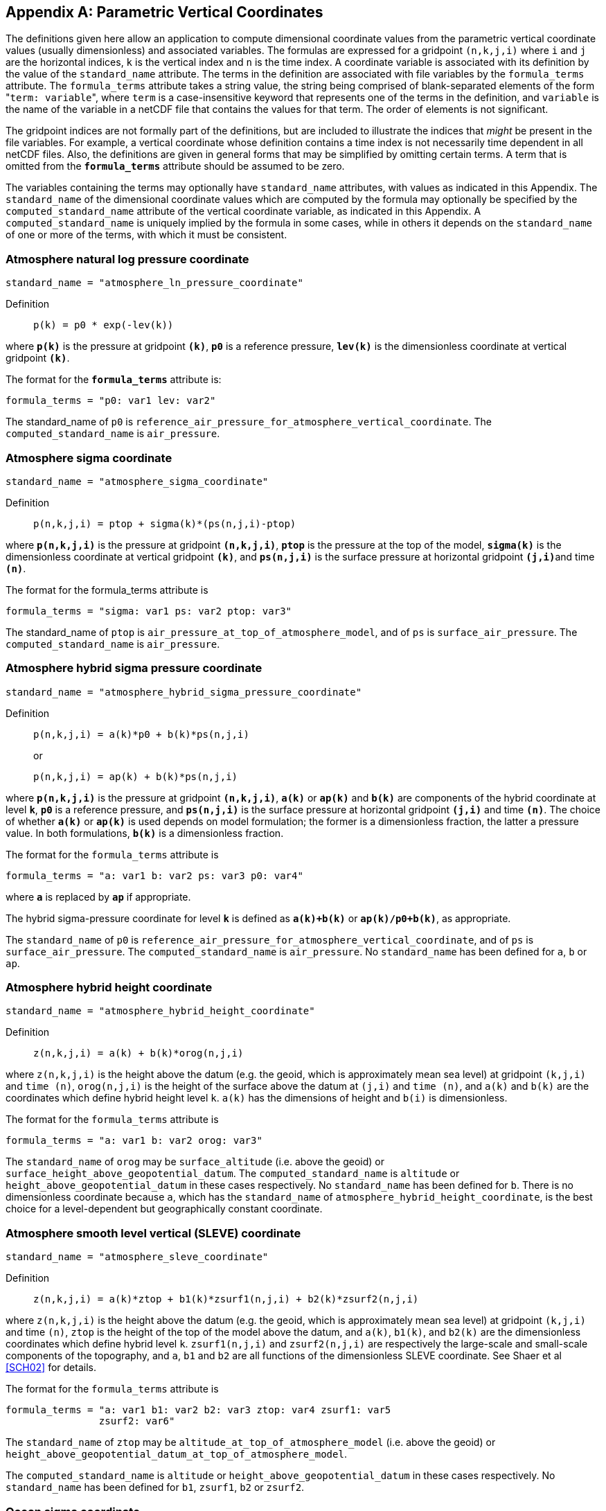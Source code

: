 [[parametric-v-coord, Appendix D, Parametric Vertical Coordinates]]

[appendix]
== Parametric Vertical Coordinates

The definitions given here allow an application to compute dimensional coordinate values from the parametric vertical coordinate values (usually dimensionless) and associated variables.
The formulas are expressed for a gridpoint `(n,k,j,i)` where `i` and `j` are the horizontal indices, `k` is the vertical index and `n` is the time index.
A coordinate variable is associated with its definition by the value of the `standard_name` attribute.
The terms in the definition are associated with file variables by the `formula_terms` attribute.
The `formula_terms` attribute takes a string value, the string being comprised of blank-separated elements of the form \"``term: variable``", where `term` is a case-insensitive keyword that represents one of the terms in the definition, and `variable` is the name of the variable in a netCDF file that contains the values for that term.
The order of elements is not significant.

The gridpoint indices are not formally part of the definitions, but are included to illustrate the indices that __might__ be present in the file variables.
For example, a vertical coordinate whose definition contains a time index is not necessarily time dependent in all netCDF files.
Also, the definitions are given in general forms that [red aqua-background]#may# be simplified by omitting certain terms.
A term that is omitted from the **`formula_terms`** attribute [red aqua-background]#should# be assumed to be zero.

The variables containing the terms [red aqua-background]#may# optionally have `standard_name` attributes, with values as indicated in this Appendix.
The `standard_name` of the dimensional coordinate values which are computed by the formula [red aqua-background]#may# optionally be specified by the `computed_standard_name` attribute of the vertical coordinate variable, as indicated in this Appendix.
A `computed_standard_name` is uniquely implied by the formula in some cases, while in others it depends on the `standard_name` of one or more of the terms, with which it [red aqua-background]#must# be consistent.

[[atmosphere-natural-log-pressure-coordinate]]
===  Atmosphere natural log pressure coordinate

----
standard_name = "atmosphere_ln_pressure_coordinate"
----

Definition:::
+
----
p(k) = p0 * exp(-lev(k))
----

where **`p(k)`** is the pressure at gridpoint **`(k)`**, **`p0`** is a reference pressure, **`lev(k)`** is the dimensionless coordinate at vertical gridpoint **`(k)`**.

The format for the **`formula_terms`** attribute is:

----
formula_terms = "p0: var1 lev: var2"
----

The standard_name of `p0` is `reference_air_pressure_for_atmosphere_vertical_coordinate`.
The `computed_standard_name` is `air_pressure`.

===  Atmosphere sigma coordinate 

----
standard_name = "atmosphere_sigma_coordinate"
----

Definition::: 
+
----
p(n,k,j,i) = ptop + sigma(k)*(ps(n,j,i)-ptop)
----

where **`p(n,k,j,i)`** is the pressure at gridpoint **`(n,k,j,i)`**, **`ptop`** is the pressure at the top of the model, **`sigma(k)`** is the dimensionless coordinate at vertical gridpoint **`(k)`**, and **`ps(n,j,i)`** is the surface pressure at horizontal gridpoint **`(j,i)`**and time **`(n)`**.

The format for the formula_terms attribute is 

----
formula_terms = "sigma: var1 ps: var2 ptop: var3"
----

The standard_name of `ptop` is `air_pressure_at_top_of_atmosphere_model`, and of `ps` is `surface_air_pressure`.
The `computed_standard_name` is `air_pressure`.  
 
===  Atmosphere hybrid sigma pressure coordinate 

----
standard_name = "atmosphere_hybrid_sigma_pressure_coordinate"
----

Definition::: 
+
----
p(n,k,j,i) = a(k)*p0 + b(k)*ps(n,j,i)
----

+
or

+
----
p(n,k,j,i) = ap(k) + b(k)*ps(n,j,i)
----

where **`p(n,k,j,i)`** is the pressure at gridpoint **`(n,k,j,i)`**, **`a(k)`** or **`ap(k)`** and **`b(k)`** are components of the hybrid coordinate at level **`k`**, **`p0`** is a reference pressure, and **`ps(n,j,i)`** is the surface pressure at horizontal gridpoint **`(j,i)`** and time **`(n)`**.
The choice of whether **`a(k)`** or **`ap(k)`** is used depends on model formulation; the former is a dimensionless fraction, the latter a pressure value.
In both formulations, **`b(k)`** is a dimensionless fraction.

The format for the `formula_terms` attribute is 

----
formula_terms = "a: var1 b: var2 ps: var3 p0: var4" 
----

where **`a`** is replaced by **`ap`** if appropriate.

The hybrid sigma-pressure coordinate for level **`k`** is defined as **`a(k)+b(k)`** or **`ap(k)/p0+b(k)`**, as appropriate.

The `standard_name` of `p0` is `reference_air_pressure_for_atmosphere_vertical_coordinate`, and of `ps` is `surface_air_pressure`.
The `computed_standard_name` is `air_pressure`.
No `standard_name` has been defined for `a`, `b` or `ap`.


[[atmosphere-hybrid-height-coordinate]]
===  Atmosphere hybrid height coordinate 


----
standard_name = "atmosphere_hybrid_height_coordinate"
----

Definition::: 
+
----
z(n,k,j,i) = a(k) + b(k)*orog(n,j,i)
----

where `z(n,k,j,i)` is the height above the datum (e.g. the geoid, which is approximately mean sea level) at gridpoint `(k,j,i)` and `time (n)`, `orog(n,j,i)` is the height of the surface above the datum at `(j,i)` and `time (n)`, and `a(k)` and `b(k)` are the coordinates which define hybrid height level `k`.
`a(k)` has the dimensions of height and `b(i)` is dimensionless.

The format for the `formula_terms` attribute is 

----
formula_terms = "a: var1 b: var2 orog: var3"
----

The `standard_name` of `orog` [red aqua-background]#may# be `surface_altitude` (i.e. above the geoid) or `surface_height_above_geopotential_datum`.
The `computed_standard_name` is `altitude` or `height_above_geopotential_datum` in these cases respectively.
No `standard_name` has been defined for `b`.
There is no dimensionless coordinate because `a`, which has the `standard_name` of `atmosphere_hybrid_height_coordinate`, is the best choice for a level-dependent but geographically constant coordinate.

===  Atmosphere smooth level vertical (SLEVE) coordinate

----
standard_name = "atmosphere_sleve_coordinate"
----

Definition::: 
+
----
z(n,k,j,i) = a(k)*ztop + b1(k)*zsurf1(n,j,i) + b2(k)*zsurf2(n,j,i)
----

where `z(n,k,j,i)` is the height above the datum (e.g. the geoid, which is approximately mean sea level) at gridpoint `(k,j,i)` and time `(n)`, `ztop` is the height of the top of the model above the datum, and `a(k)`, `b1(k)`, and `b2(k)` are the dimensionless coordinates which define hybrid level `k`.
`zsurf1(n,j,i)` and `zsurf2(n,j,i)` are respectively the large-scale and small-scale components of the topography, and `a`, `b1` and `b2` are all functions of the dimensionless SLEVE coordinate.
See Shaer et al <<SCH02>> for details.

The format for the `formula_terms` attribute is 

----
formula_terms = "a: var1 b1: var2 b2: var3 ztop: var4 zsurf1: var5
                zsurf2: var6"
----

The `standard_name` of `ztop` [red aqua-background]#may# be `altitude_at_top_of_atmosphere_model` (i.e. above the geoid) or `height_above_geopotential_datum_at_top_of_atmosphere_model`. 

The `computed_standard_name` is `altitude` or `height_above_geopotential_datum` in these cases respectively.
No `standard_name` has been defined for `b1`, `zsurf1`, `b2` or `zsurf2`.

===  Ocean sigma coordinate

----
standard_name = "ocean_sigma_coordinate"
----

Definition:::
+
----
z(n,k,j,i) = eta(n,j,i) + sigma(k)*(depth(j,i)+eta(n,j,i))
----

where `z(n,k,j,i)` is height (positive upwards) relative to the datum (e.g. mean sea level) at gridpoint `(n,k,j,i)`, `eta(n,j,i)` is the height of the sea surface (positive upwards) relative to the datum at gridpoint `(n,j,i)`, `sigma(k)` is the dimensionless coordinate at vertical gridpoint `(k)`, and `depth(j,i)` is the distance (a positive value) from the datum to the sea floor at horizontal gridpoint `(j,i)`.

The format for the **`formula_terms`** attribute is 

----
formula_terms = "sigma: var1 eta: var2 depth: var3"
----

The pass:q[`standard_name`]s for `eta` and `depth` and the `computed_standard_name` [red aqua-background]#must# be one of the consistent sets shown in <<table-computed-standard-names, Table D.1>>.
  
===  Ocean s-coordinate 

----
standard_name = "ocean_s_coordinate"
----

Definition:::
+
----
z(n,k,j,i) = eta(n,j,i)*(1+s(k)) + depth_c*s(k) +
             (depth(j,i)-depth_c)*C(k)
----

+
where

+
----
C(k) = (1-b)*sinh(a*s(k))/sinh(a) +
       b*[tanh(a*(s(k)+0.5))/(2*tanh(0.5*a)) - 0.5]
----

where `z(n,k,j,i)` is height (positive upwards) relative to the datum (e.g. mean sea level) at gridpoint `(n,k,j,i)`, `eta(n,j,i)` is the height of the sea surface (positive upwards) relative to the datum at gridpoint `(n,j,i)`, `s(k)` is the dimensionless coordinate at vertical gridpoint `(k)`, and `depth(j,i)` is the distance (a positive value) from the datum to the sea floor at horizontal gridpoint `(j,i)`.
The constants `a`, `b`, and `depth_c` control the stretching.
The constants `a` and `b` are dimensionless, and `depth_c` [red aqua-background]#must# have units of length.

The format for the **`formula_terms`** attribute is 

----
formula_terms = "s: var1 eta: var2 depth: var3 a: var4 b: var5 depth_c: var6"
----

The pass:q[`standard_name`]s for `eta` and `depth` and the `computed_standard_name` [red aqua-background]#must# be one of the consistent sets shown in <<table-computed-standard-names, Table D.1>>.
No `standard_name` has been defined for `a`, `b` or `depth_c`.

=== Ocean s-coordinate, generic form 1

----
standard_name = "ocean_s_coordinate_g1"
----

Definition:::
+
----
    z(n,k,j,i) = S(k,j,i) + eta(n,j,i) * (1 + S(k,j,i) / depth(j,i))
----
+
where
+
----
  S(k,j,i) = depth_c * s(k) + (depth(j,i) - depth_c) * C(k)
----

where **`z(n,k,j,i)`** is height, positive upwards, relative to ocean datum (e.g. mean sea level) at gridpoint **`(n,k,j,i)`**, **`eta(n,j,i)`** is the height of the ocean surface, positive upwards, relative to ocean datum at gridpoint **`(n,j,i)`**, **`s(k)`** is the dimensionless coordinate at vertical gridpoint **`(k)`** with a range of **`-1 \<= s(k) \<= 0`**, **`s(0)`** corresponds to **`eta(n,j,i)`** whereas **`s(-1)`** corresponds to **`depth(j,i)`**; **`C(k)`** is the dimensionless vertical coordinate stretching function at gridpoint **`(k)`** with a range of **`-1 \<= C(k) \<= 0`**, **`C(0)`** corresponds to **`eta(n,j,i)`** whereas **`C(-1)`** corresponds to **`depth(j,i)`**; the constant **`depth_c`**, (positive value), is a critical depth controlling the stretching and **`depth(j,i)`** is the distance from ocean datum to sea floor (positive value) at horizontal gridpoint **`(j,i)`**.

The format for the **`formula_terms`** attribute is

----
formula_terms = "s: var1 C: var2 eta: var3 depth: var4 depth_c: var5"
----

The pass:q[`standard_name`]s for `eta` and `depth` and the `computed_standard_name` [red aqua-background]#must# be one of the consistent sets shown in <<table-computed-standard-names, Table D.1>>.
No `standard_name` has been defined for `C` or `depth_c`.


=== Ocean s-coordinate, generic form 2

----
standard_name = "ocean_s_coordinate_g2"
----

Definition::
+
----
    z(n,k,j,i) = eta(n,j,i) + (eta(n,j,i) + depth(j,i)) * S(k,j,i)
----
+
where
+
----
  S(k,j,i) = (depth_c * s(k) + depth(j,i) * C(k)) / (depth_c + depth(j,i))
----

where **`z(n,k,j,i)`** is height, positive upwards, relative to ocean datum (e.g. mean sea level) at gridpoint **`(n,k,j,i)`**, **`eta(n,j,i)`** is the height of the ocean surface, positive upwards, relative to ocean datum at gridpoint **`(n,j,i)`**, **`s(k)`** is the dimensionless coordinate at vertical gridpoint **`(k)`** with a range of **`-1 \<= s(k) \<= 0`**, **`S(0)`** corresponds to **`eta(n,j,i)`** whereas **`s(-1)`** corresponds to **`depth(j,i)`**; **`C(k)`** is the dimensionless vertical coordinate stretching function at gridpoint **`(k)`** with a range of **`-1 \<= C(k) \<= 0`**, **`C(0)`** corresponds to **`eta(n,j,i)`** whereas **`C(-1)`** corresponds to **`depth(j,i)`**; the constant **`depth_c`**, (positive value), is a critical depth controlling the stretching and **`depth(j,i)`** is the distance from ocean datum to sea floor (positive value) at horizontal gridpoint **`(j,i)`**.

The format for the **`formula_terms`** attribute is

----
formula_terms = "s: var1 C: var2 eta: var3 depth: var4 depth_c: var5"
----

The pass:q[`standard_name`]s for `eta` and `depth` and the `computed_standard_name` [red aqua-background]#must# be one of the consistent sets shown in <<table-computed-standard-names, Table D.1>>.
No `standard_name` has been defined for `C` or `depth_c`.

===  Ocean sigma over z coordinate

**The description of this type of parametric vertical coordinate is defective in version 1.8 and earlier versions of the standard, in that it does not state what values the vertical coordinate variable [red aqua-background]#should# contain.
Therefore, in accordance with the rules, all versions of the standard before 1.9 are [black aqua-background]#deprecated# for datasets that use the "ocean sigma over z" coordinate.**

----
standard_name = "ocean_sigma_z_coordinate"
----

Definition::
+

for levels k where sigma(k) has a defined value and zlev(k) is not defined:

----
  z(n,k,j,i) = eta(n,j,i) + sigma(k)*(min(depth_c,depth(j,i))+eta(n,j,i))
----

for levels k where zlev(k) has a defined value and sigma(k) is not defined:

----
  z(n,k,j,i) = zlev(k)
----

where `z(n,k,j,i)` is height, positive upwards, relative to ocean datum (e.g. mean sea level) at gridpoint `(n,k,j,i)`, `eta(n,j,i)` is the height of the ocean surface, positive upwards, relative to ocean datum at gridpoint `(n,j,i)`, and `depth(j,i)` is the distance from ocean datum to sea floor (positive value) at horizontal gridpoint `(j,i)`.

The parameter `sigma(k)` is defined only for the `nsigma` layers nearest the ocean surface, while `zlev(k)` is defined for the `nlayer - nsigma` deeper layers, where `0 \<= nsigma \<= nlayer` and `nlayer` is the size of the dimension of the vertical coordinate variable.
Both `sigma` and `zlev` [red aqua-background]#must# have this dimension.
For any `k`, whichever of `sigma(k)` or `zlev(k)` is undefined [red aqua-background]#must# contain missing data, while the other [red aqua-background]#must# not.

The format for the `formula_terms` attribute is

----
formula_terms = "sigma: var1 eta: var2 depth: var3 depth_c: var4 nsigma: var5
                zlev: var6"
----

The pass:q[`standard_name`]s for `eta`, `depth`, `zlev` and the `computed_standard_name` [red aqua-background]#must# be one of the consistent sets shown in <<table-computed-standard-names, Table D.1>>.
The `standard_name` for `sigma` is `ocean_sigma_coordinate`.
No `standard_name` has been defined for `depth_c` or `nsigma`.
The `nsigma` parameter is [black aqua-background]#deprecated# and [red aqua-background]#optional# in `formula_terms`; if supplied, it [red aqua-background]#must# equal the number of elements of `zlev` which contain missing data.

The `standard_name` for the vertical coordinate variable is `ocean_sigma_z_coordinate`.
This variable [red aqua-background]#should# contain `sigma(k)*depth_c` for the layers where `sigma` is defined and `zlev(k)` for the other layers, with units of length.
The layers [red aqua-background]#must# be arranged so that the vertical coordinate variable contains a strictly monotonic set of indicative values for the heights of the levels relative to the datum, either increasing or decreasing, and the direction [red aqua-background]#must# be indicated by the `positive` attribute, in the usual way for a vertical coordinate variable.

===  Ocean double sigma coordinate

----
standard_name = "ocean_double_sigma_coordinate"
----

Definition::: 
+
----
for k <= k_c:

  z(k,j,i)= sigma(k)*f(j,i)

for k > k_c:

  z(k,j,i)= f(j,i) + (sigma(k)-1)*(depth(j,i)-f(j,i))

f(j,i)= 0.5*(z1+ z2) + 0.5*(z1-z2)* tanh(2*a/(z1-z2)*(depth(j,i)-href))
----

where `z(k,j,i)` is height (positive upwards) relative to the datum (e.g. mean sea level) at gridpoint `(k,j,i)`, `sigma(k)` is the dimensionless coordinate at vertical gridpoint `(k)` for `k \<= k_c`, and `depth(j,i)` is the distance (a positive value) from the datum to sea floor at horizontal gridpoint `(j,i)`.
`z1`, `z2`, `a`, and `href` are constants with units of length.

The format for the **`formula_terms`** attribute is 

----
formula_terms = "sigma: var1 depth: var2 z1: var3 z2: var4 a: var5 href: var6
                k_c: var7"
----

The `standard_name` for `depth` and the `computed_standard_name` [red aqua-background]#must# be one of the consistent sets shown in <<table-computed-standard-names, Table D.1>>.
No `standard_name` has been defined for `z1`, `z2`, `a`, `href` or `k_c`.

// This table has an unusually long title, and AsciiDoctor is unable to wrap it.
// But AsciiDoctor will wrap an image title, so assign the title to a 1-pixel transparent image,
// and put the table immediately thereafter, with its own title:
[[table-computed-standard-names]]
.Consistent sets of values for the standard_names of formula terms and the computed_standard_name needed in defining the ocean sigma coordinate, the ocean s-coordinate, the ocean_sigma over z coordinate, and the ocean double sigma coordinate.
image::NFFFFFF-1.0.png[caption=""]

[options="header",cols="1,3,2,3",caption="Table D.1. "]
|===============

| option | standard_name of computed  dimensional coordinate | formula term name |
standard_name of formula term

1.3+^.^| 1 1.3+^.^| altitude ^.^| zlev | altitude
^.^| eta | sea_surface_height_above_geoid
^.^|  depth | sea_floor_depth_below_geoid

1.3+^.^| 2 1.3+^.^| height_above_geopotential_ datum ^.^| zlev | height_above_geopotential_datum
^.^| eta | sea_surface_height_above_ geopotential_datum
^.^| depth | sea_floor_depth_below_ geopotential_datum


1.3+^.^| 3 1.3+^.^| height_above_reference_ ellipsoid ^.^| zlev | height_above_reference_ellipsoid
^.^| eta | sea_surface_height_above_ reference_ellipsoid
^.^| depth | sea_floor_depth_below_ reference_ellipsoid

1.3+^.^| 4 1.3+^.^| height_above_mean_sea_ level ^.^| zlev | height_above_mean_sea_level
^.^| eta | sea_surface_height_above_mean_ sea_level
^.^| depth | sea_floor_depth_below_mean_ sea_level

|===============

